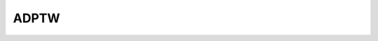 ADPTW
-----

.. autoapimodule:: routingblocks.adptw
   :members:
   :undoc-members:
   :show-inheritance:

